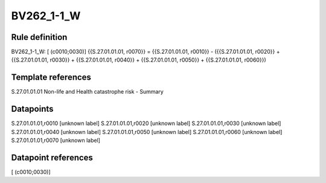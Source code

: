===========
BV262_1-1_W
===========

Rule definition
---------------

BV262_1-1_W: [ (c0010;0030)] {{S.27.01.01.01, r0070}} = {{S.27.01.01.01, r0010}} - ({{S.27.01.01.01, r0020}} + {{S.27.01.01.01, r0030}} + {{S.27.01.01.01, r0040}} + {{S.27.01.01.01, r0050}} + {{S.27.01.01.01, r0060}})


Template references
-------------------

S.27.01.01.01 Non-life and Health catastrophe risk - Summary


Datapoints
----------

S.27.01.01.01,r0010 [unknown label]
S.27.01.01.01,r0020 [unknown label]
S.27.01.01.01,r0030 [unknown label]
S.27.01.01.01,r0040 [unknown label]
S.27.01.01.01,r0050 [unknown label]
S.27.01.01.01,r0060 [unknown label]
S.27.01.01.01,r0070 [unknown label]


Datapoint references
--------------------

[ (c0010;0030)]